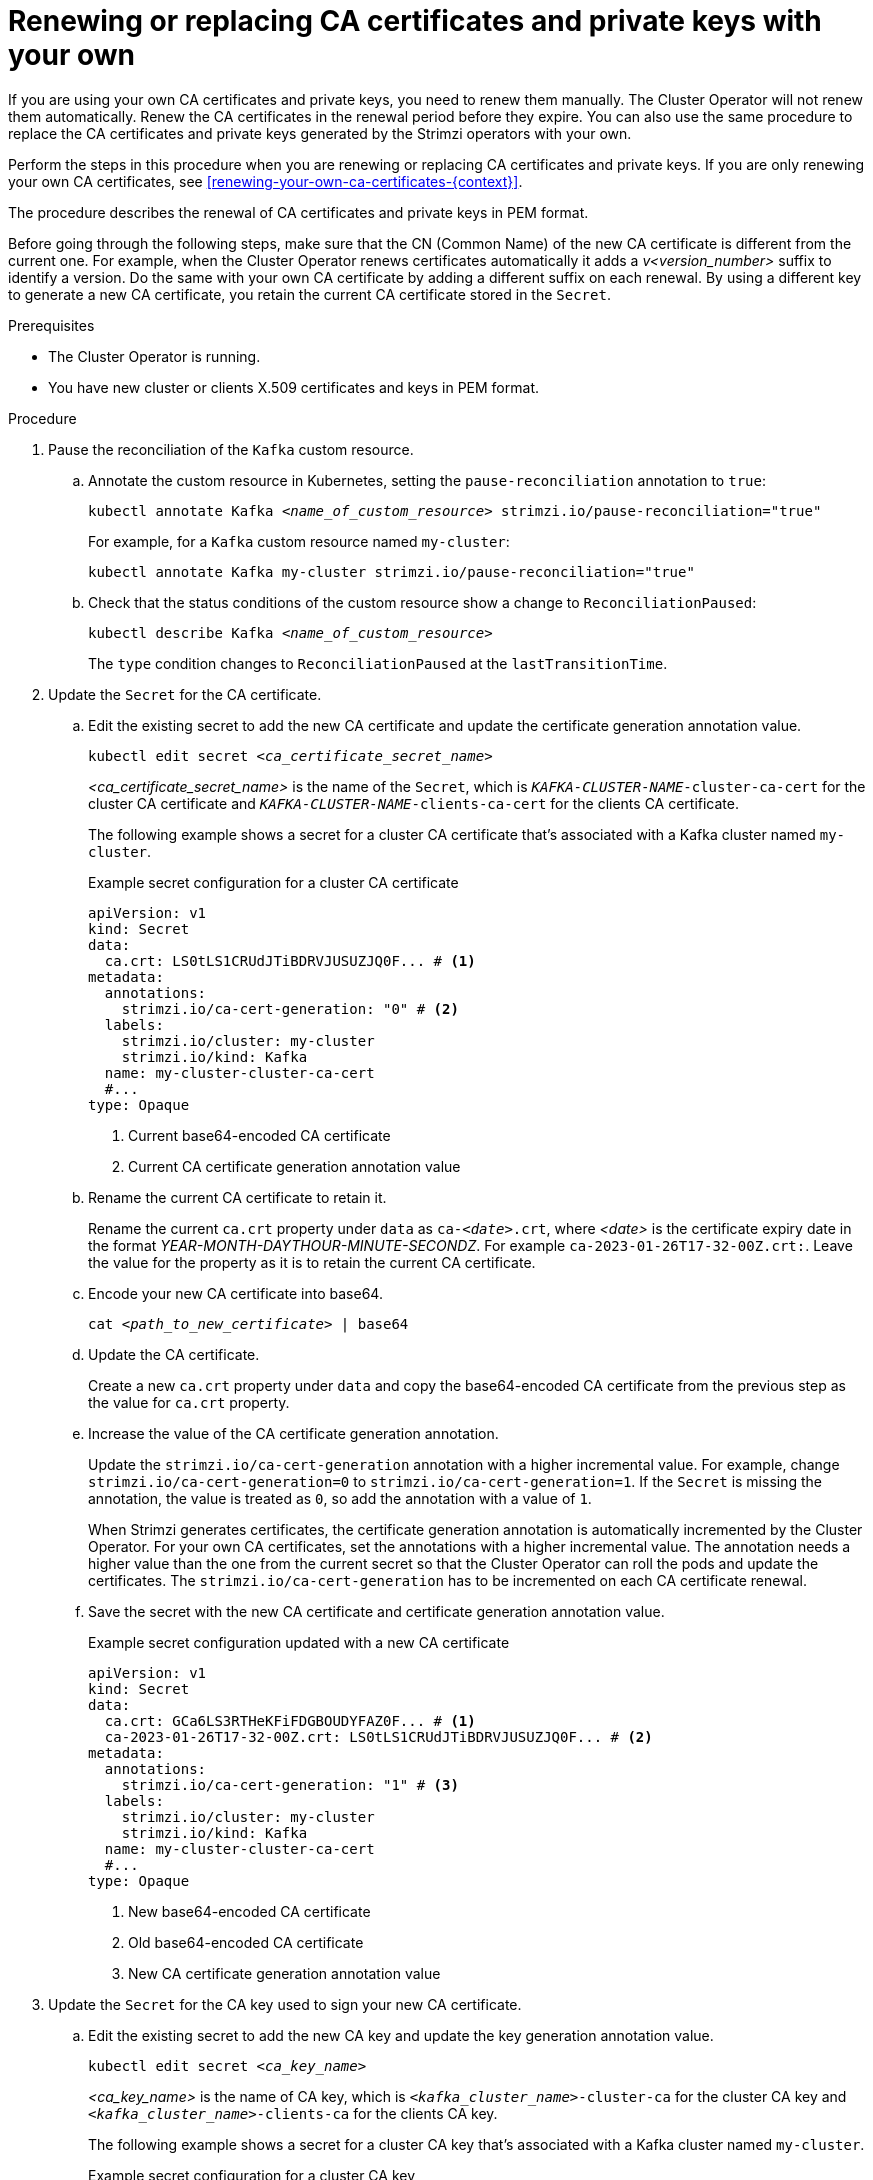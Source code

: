 // Module included in the following assemblies:
//
// assembly-security.adoc

[id='proc-replacing-your-own-private-keys-{context}']
= Renewing or replacing CA certificates and private keys with your own

[role="_abstract"]
If you are using your own CA certificates and private keys, you need to renew them manually.
The Cluster Operator will not renew them automatically.
Renew the CA certificates in the renewal period before they expire.
You can also use the same procedure to replace the CA certificates and private keys generated by the Strimzi operators with your own.

Perform the steps in this procedure when you are renewing or replacing CA certificates and private keys.
If you are only renewing your own CA certificates, see xref:renewing-your-own-ca-certificates-{context}[]. 

The procedure describes the renewal of CA certificates and private keys in PEM format.

Before going through the following steps, make sure that the CN (Common Name) of the new CA certificate is different from the current one.
For example, when the Cluster Operator renews certificates automatically it adds a _v<version_number>_ suffix to identify a version.
Do the same with your own CA certificate by adding a different suffix on each renewal.
By using a different key to generate a new CA certificate, you retain the current CA certificate stored in the `Secret`.

.Prerequisites

* The Cluster Operator is running.
* You have new cluster or clients X.509 certificates and keys in PEM format.

.Procedure

. Pause the reconciliation of the `Kafka` custom resource.
+
.. Annotate the custom resource in Kubernetes, setting the `pause-reconciliation` annotation to `true`:
+
[source,shell,subs="+quotes"]
----
kubectl annotate Kafka _<name_of_custom_resource>_ strimzi.io/pause-reconciliation="true"
----
+
For example, for a `Kafka` custom resource named `my-cluster`:
+
[source,shell,subs="+quotes"]
----
kubectl annotate Kafka my-cluster strimzi.io/pause-reconciliation="true"
----
.. Check that the status conditions of the custom resource show a change to `ReconciliationPaused`:
+
[source,shell,subs="+quotes"]
----
kubectl describe Kafka _<name_of_custom_resource>_
----
+
The `type` condition changes to `ReconciliationPaused` at the `lastTransitionTime`.

. Update the `Secret` for the CA certificate.

.. Edit the existing secret to add the new CA certificate and update the certificate generation annotation value.
+
[source,shell,subs="+quotes"]
kubectl edit secret _<ca_certificate_secret_name>_
+
_<ca_certificate_secret_name>_ is the name of the `Secret`, which is `_KAFKA-CLUSTER-NAME_-cluster-ca-cert` for the cluster CA certificate and `_KAFKA-CLUSTER-NAME_-clients-ca-cert` for the clients CA certificate.
+
The following example shows a secret for a cluster CA certificate that's associated with a Kafka cluster named `my-cluster`.
+
.Example secret configuration for a cluster CA certificate
[source,yaml,subs=attributes+]
----
apiVersion: v1
kind: Secret
data:
  ca.crt: LS0tLS1CRUdJTiBDRVJUSUZJQ0F... # <1>
metadata:
  annotations:
    strimzi.io/ca-cert-generation: "0" # <2>
  labels:
    strimzi.io/cluster: my-cluster
    strimzi.io/kind: Kafka
  name: my-cluster-cluster-ca-cert
  #...
type: Opaque
----
<1> Current base64-encoded CA certificate
<2> Current CA certificate generation annotation value

.. Rename the current CA certificate to retain it.
+
Rename the current `ca.crt` property under `data` as `ca-__<date>__.crt`, where _<date>_ is the certificate expiry date in the format _YEAR-MONTH-DAYTHOUR-MINUTE-SECONDZ_.
For example `ca-2023-01-26T17-32-00Z.crt:`.
Leave the value for the property as it is to retain the current CA certificate.

.. Encode your new CA certificate into base64.
+
[source,shell,subs="+quotes"]
cat _<path_to_new_certificate>_ | base64

.. Update the CA certificate.
+
Create a new `ca.crt` property under `data` and copy the base64-encoded CA certificate from the previous step as the value for `ca.crt` property.
+
.. Increase the value of the CA certificate generation annotation.
+
Update the `strimzi.io/ca-cert-generation` annotation with a higher incremental value.
For example, change `strimzi.io/ca-cert-generation=0` to `strimzi.io/ca-cert-generation=1`.
If the `Secret` is missing the annotation, the value is treated as `0`, so add the annotation with a value of `1`.
+
When Strimzi generates certificates, the certificate generation annotation is automatically incremented by the Cluster Operator.
For your own CA certificates, set the annotations with a higher incremental value.
The annotation needs a higher value than the one from the current secret so that the Cluster Operator can roll the pods and update the certificates.
The `strimzi.io/ca-cert-generation` has to be incremented on each CA certificate renewal.

.. Save the secret with the new CA certificate and certificate generation annotation value.
+
.Example secret configuration updated with a new CA certificate
[source,yaml,subs=attributes+]
----
apiVersion: v1
kind: Secret
data:
  ca.crt: GCa6LS3RTHeKFiFDGBOUDYFAZ0F... # <1>
  ca-2023-01-26T17-32-00Z.crt: LS0tLS1CRUdJTiBDRVJUSUZJQ0F... # <2>
metadata:
  annotations:
    strimzi.io/ca-cert-generation: "1" # <3>
  labels:
    strimzi.io/cluster: my-cluster
    strimzi.io/kind: Kafka
  name: my-cluster-cluster-ca-cert
  #...
type: Opaque
----
<1> New base64-encoded CA certificate
<2> Old base64-encoded CA certificate
<3> New CA certificate generation annotation value

. Update the `Secret` for the CA key used to sign your new CA certificate.
+
.. Edit the existing secret to add the new CA key and update the key generation annotation value.
+
[source,shell,subs="+quotes"]
kubectl edit secret _<ca_key_name>_
+
_<ca_key_name>_ is the name of CA key, which is `_<kafka_cluster_name>_-cluster-ca` for the cluster CA key and `_<kafka_cluster_name>_-clients-ca` for the clients CA key.
+
The following example shows a secret for a cluster CA key that's associated with a Kafka cluster named `my-cluster`.
+
.Example secret configuration for a cluster CA key
[source,yaml,subs=attributes+]
----
apiVersion: v1
kind: Secret
data:
  ca.key: SA1cKF1GFDzOIiPOIUQBHDNFGDFS... # <1>
metadata:
  annotations:
    strimzi.io/ca-key-generation: "0" # <2>
  labels:
    strimzi.io/cluster: my-cluster
    strimzi.io/kind: Kafka
  name: my-cluster-cluster-ca
  #...
type: Opaque
----
<1> Current base64-encoded CA key
<2> Current CA key generation annotation value

.. Encode the CA key into base64.
+
[source,shell,subs="+quotes"]
cat _<path_to_new_key>_ | base64

.. Update the CA key.
+
Copy the base64-encoded CA key from the previous step as the value for the `ca.key` property under `data`.
+
.. Increase the value of the CA key generation annotation.
+
Update the `strimzi.io/ca-key-generation` annotation with a higher incremental value.
For example, change `strimzi.io/ca-key-generation=0` to `strimzi.io/ca-key-generation=1`.
If the `Secret` is missing the annotation, it is treated as `0`, so add the annotation with a value of `1`.
+
When Strimzi generates certificates, the key generation annotation is automatically incremented by the Cluster Operator.
For your own CA certificates together with a new CA key, set the annotation with a higher incremental value.
The annotation needs a higher value than the one from the current secret so that the Cluster Operator can roll the pods and update the certificates and keys.
The `strimzi.io/ca-key-generation` has to be incremented on each CA certificate renewal.

. Save the secret with the new CA key and key generation annotation value.
+
.Example secret configuration updated with a new CA key
[source,yaml,subs=attributes+]
----
apiVersion: v1
kind: Secret
data:
  ca.key: AB0cKF1GFDzOIiPOIUQWERZJQ0F... # <1>
metadata:
  annotations:
    strimzi.io/ca-key-generation: "1" # <2>
  labels:
    strimzi.io/cluster: my-cluster
    strimzi.io/kind: Kafka
  name: my-cluster-cluster-ca
  #...
type: Opaque
----
<1> New base64-encoded CA key
<2> New CA key generation annotation value

. Resume from the pause.
+
To resume the `Kafka` custom resource reconciliation, set the `pause-reconciliation` annotation to `false`.
+
[source,shell,subs="+quotes"]
----
kubectl annotate --overwrite Kafka _<name_of_custom_resource>_ strimzi.io/pause-reconciliation="false"
----
+
You can also do the same by removing the `pause-reconciliation` annotation.
+
[source,shell,subs="+quotes"]
----
kubectl annotate Kafka _<name_of_custom_resource>_ strimzi.io/pause-reconciliation-
----
+
On the next reconciliation, the Cluster Operator performs a rolling update of ZooKeeper, Kafka, and other components to trust the new CA certificate.
When the rolling update is complete, the Cluster Operator will start a new one to generate new server certificates signed by the new CA key.
+
If maintenance time windows are configured, the Cluster Operator will roll the pods at the first reconciliation within the next maintenance time window.

.  Remove any old certificates from the secret configuration to ensure that the cluster no longer trusts the outdated certificates.
+
.Example secret configuration with the old certificate removed
[source,yaml,subs=attributes+]
----
apiVersion: v1
kind: Secret
data:
  ca.crt: GCa6LS3RTHeKFiFDGBOUDYFAZ0F...
metadata:
  annotations:
    strimzi.io/ca-cert-generation: "1"
  labels:
    strimzi.io/cluster: my-cluster
    strimzi.io/kind: Kafka
  name: my-cluster-cluster-ca-cert
  #...
type: Opaque
----

. Start a manual rolling update of your cluster to pick up the changes made to the secret configuration.
+
See xref:assembly-rolling-updates-str[].

